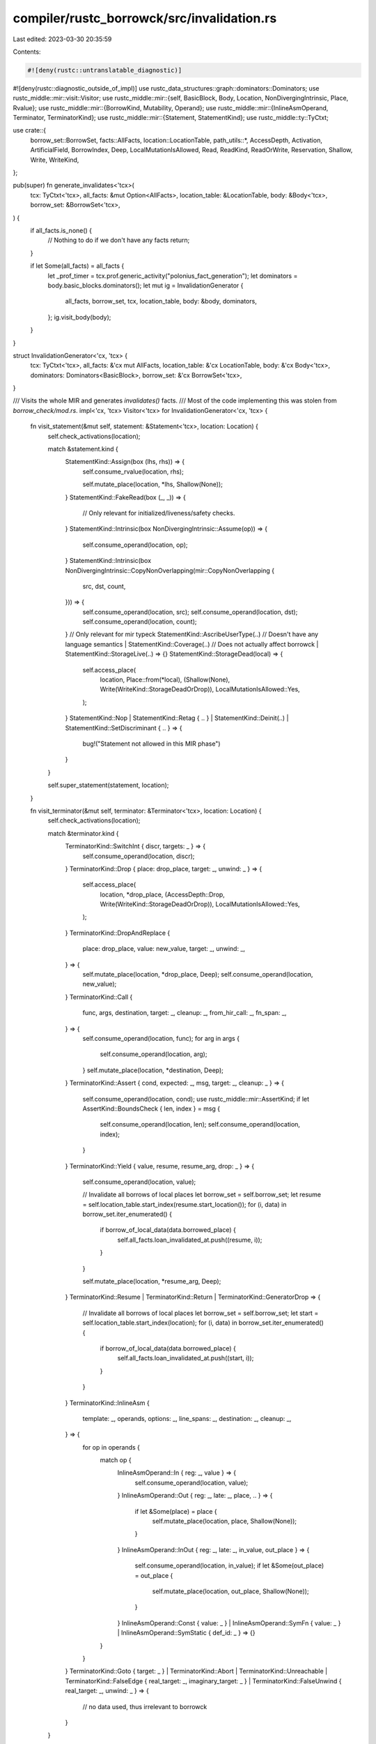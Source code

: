 compiler/rustc_borrowck/src/invalidation.rs
===========================================

Last edited: 2023-03-30 20:35:59

Contents:

.. code-block:: rs

    #![deny(rustc::untranslatable_diagnostic)]
#![deny(rustc::diagnostic_outside_of_impl)]
use rustc_data_structures::graph::dominators::Dominators;
use rustc_middle::mir::visit::Visitor;
use rustc_middle::mir::{self, BasicBlock, Body, Location, NonDivergingIntrinsic, Place, Rvalue};
use rustc_middle::mir::{BorrowKind, Mutability, Operand};
use rustc_middle::mir::{InlineAsmOperand, Terminator, TerminatorKind};
use rustc_middle::mir::{Statement, StatementKind};
use rustc_middle::ty::TyCtxt;

use crate::{
    borrow_set::BorrowSet, facts::AllFacts, location::LocationTable, path_utils::*, AccessDepth,
    Activation, ArtificialField, BorrowIndex, Deep, LocalMutationIsAllowed, Read, ReadKind,
    ReadOrWrite, Reservation, Shallow, Write, WriteKind,
};

pub(super) fn generate_invalidates<'tcx>(
    tcx: TyCtxt<'tcx>,
    all_facts: &mut Option<AllFacts>,
    location_table: &LocationTable,
    body: &Body<'tcx>,
    borrow_set: &BorrowSet<'tcx>,
) {
    if all_facts.is_none() {
        // Nothing to do if we don't have any facts
        return;
    }

    if let Some(all_facts) = all_facts {
        let _prof_timer = tcx.prof.generic_activity("polonius_fact_generation");
        let dominators = body.basic_blocks.dominators();
        let mut ig = InvalidationGenerator {
            all_facts,
            borrow_set,
            tcx,
            location_table,
            body: &body,
            dominators,
        };
        ig.visit_body(body);
    }
}

struct InvalidationGenerator<'cx, 'tcx> {
    tcx: TyCtxt<'tcx>,
    all_facts: &'cx mut AllFacts,
    location_table: &'cx LocationTable,
    body: &'cx Body<'tcx>,
    dominators: Dominators<BasicBlock>,
    borrow_set: &'cx BorrowSet<'tcx>,
}

/// Visits the whole MIR and generates `invalidates()` facts.
/// Most of the code implementing this was stolen from `borrow_check/mod.rs`.
impl<'cx, 'tcx> Visitor<'tcx> for InvalidationGenerator<'cx, 'tcx> {
    fn visit_statement(&mut self, statement: &Statement<'tcx>, location: Location) {
        self.check_activations(location);

        match &statement.kind {
            StatementKind::Assign(box (lhs, rhs)) => {
                self.consume_rvalue(location, rhs);

                self.mutate_place(location, *lhs, Shallow(None));
            }
            StatementKind::FakeRead(box (_, _)) => {
                // Only relevant for initialized/liveness/safety checks.
            }
            StatementKind::Intrinsic(box NonDivergingIntrinsic::Assume(op)) => {
                self.consume_operand(location, op);
            }
            StatementKind::Intrinsic(box NonDivergingIntrinsic::CopyNonOverlapping(mir::CopyNonOverlapping {
                src,
                dst,
                count,
            })) => {
                self.consume_operand(location, src);
                self.consume_operand(location, dst);
                self.consume_operand(location, count);
            }
            // Only relevant for mir typeck
            StatementKind::AscribeUserType(..)
            // Doesn't have any language semantics
            | StatementKind::Coverage(..)
            // Does not actually affect borrowck
            | StatementKind::StorageLive(..) => {}
            StatementKind::StorageDead(local) => {
                self.access_place(
                    location,
                    Place::from(*local),
                    (Shallow(None), Write(WriteKind::StorageDeadOrDrop)),
                    LocalMutationIsAllowed::Yes,
                );
            }
            StatementKind::Nop
            | StatementKind::Retag { .. }
            | StatementKind::Deinit(..)
            | StatementKind::SetDiscriminant { .. } => {
                bug!("Statement not allowed in this MIR phase")
            }
        }

        self.super_statement(statement, location);
    }

    fn visit_terminator(&mut self, terminator: &Terminator<'tcx>, location: Location) {
        self.check_activations(location);

        match &terminator.kind {
            TerminatorKind::SwitchInt { discr, targets: _ } => {
                self.consume_operand(location, discr);
            }
            TerminatorKind::Drop { place: drop_place, target: _, unwind: _ } => {
                self.access_place(
                    location,
                    *drop_place,
                    (AccessDepth::Drop, Write(WriteKind::StorageDeadOrDrop)),
                    LocalMutationIsAllowed::Yes,
                );
            }
            TerminatorKind::DropAndReplace {
                place: drop_place,
                value: new_value,
                target: _,
                unwind: _,
            } => {
                self.mutate_place(location, *drop_place, Deep);
                self.consume_operand(location, new_value);
            }
            TerminatorKind::Call {
                func,
                args,
                destination,
                target: _,
                cleanup: _,
                from_hir_call: _,
                fn_span: _,
            } => {
                self.consume_operand(location, func);
                for arg in args {
                    self.consume_operand(location, arg);
                }
                self.mutate_place(location, *destination, Deep);
            }
            TerminatorKind::Assert { cond, expected: _, msg, target: _, cleanup: _ } => {
                self.consume_operand(location, cond);
                use rustc_middle::mir::AssertKind;
                if let AssertKind::BoundsCheck { len, index } = msg {
                    self.consume_operand(location, len);
                    self.consume_operand(location, index);
                }
            }
            TerminatorKind::Yield { value, resume, resume_arg, drop: _ } => {
                self.consume_operand(location, value);

                // Invalidate all borrows of local places
                let borrow_set = self.borrow_set;
                let resume = self.location_table.start_index(resume.start_location());
                for (i, data) in borrow_set.iter_enumerated() {
                    if borrow_of_local_data(data.borrowed_place) {
                        self.all_facts.loan_invalidated_at.push((resume, i));
                    }
                }

                self.mutate_place(location, *resume_arg, Deep);
            }
            TerminatorKind::Resume | TerminatorKind::Return | TerminatorKind::GeneratorDrop => {
                // Invalidate all borrows of local places
                let borrow_set = self.borrow_set;
                let start = self.location_table.start_index(location);
                for (i, data) in borrow_set.iter_enumerated() {
                    if borrow_of_local_data(data.borrowed_place) {
                        self.all_facts.loan_invalidated_at.push((start, i));
                    }
                }
            }
            TerminatorKind::InlineAsm {
                template: _,
                operands,
                options: _,
                line_spans: _,
                destination: _,
                cleanup: _,
            } => {
                for op in operands {
                    match op {
                        InlineAsmOperand::In { reg: _, value } => {
                            self.consume_operand(location, value);
                        }
                        InlineAsmOperand::Out { reg: _, late: _, place, .. } => {
                            if let &Some(place) = place {
                                self.mutate_place(location, place, Shallow(None));
                            }
                        }
                        InlineAsmOperand::InOut { reg: _, late: _, in_value, out_place } => {
                            self.consume_operand(location, in_value);
                            if let &Some(out_place) = out_place {
                                self.mutate_place(location, out_place, Shallow(None));
                            }
                        }
                        InlineAsmOperand::Const { value: _ }
                        | InlineAsmOperand::SymFn { value: _ }
                        | InlineAsmOperand::SymStatic { def_id: _ } => {}
                    }
                }
            }
            TerminatorKind::Goto { target: _ }
            | TerminatorKind::Abort
            | TerminatorKind::Unreachable
            | TerminatorKind::FalseEdge { real_target: _, imaginary_target: _ }
            | TerminatorKind::FalseUnwind { real_target: _, unwind: _ } => {
                // no data used, thus irrelevant to borrowck
            }
        }

        self.super_terminator(terminator, location);
    }
}

impl<'cx, 'tcx> InvalidationGenerator<'cx, 'tcx> {
    /// Simulates mutation of a place.
    fn mutate_place(&mut self, location: Location, place: Place<'tcx>, kind: AccessDepth) {
        self.access_place(
            location,
            place,
            (kind, Write(WriteKind::Mutate)),
            LocalMutationIsAllowed::ExceptUpvars,
        );
    }

    /// Simulates consumption of an operand.
    fn consume_operand(&mut self, location: Location, operand: &Operand<'tcx>) {
        match *operand {
            Operand::Copy(place) => {
                self.access_place(
                    location,
                    place,
                    (Deep, Read(ReadKind::Copy)),
                    LocalMutationIsAllowed::No,
                );
            }
            Operand::Move(place) => {
                self.access_place(
                    location,
                    place,
                    (Deep, Write(WriteKind::Move)),
                    LocalMutationIsAllowed::Yes,
                );
            }
            Operand::Constant(_) => {}
        }
    }

    // Simulates consumption of an rvalue
    fn consume_rvalue(&mut self, location: Location, rvalue: &Rvalue<'tcx>) {
        match rvalue {
            &Rvalue::Ref(_ /*rgn*/, bk, place) => {
                let access_kind = match bk {
                    BorrowKind::Shallow => {
                        (Shallow(Some(ArtificialField::ShallowBorrow)), Read(ReadKind::Borrow(bk)))
                    }
                    BorrowKind::Shared => (Deep, Read(ReadKind::Borrow(bk))),
                    BorrowKind::Unique | BorrowKind::Mut { .. } => {
                        let wk = WriteKind::MutableBorrow(bk);
                        if allow_two_phase_borrow(bk) {
                            (Deep, Reservation(wk))
                        } else {
                            (Deep, Write(wk))
                        }
                    }
                };

                self.access_place(location, place, access_kind, LocalMutationIsAllowed::No);
            }

            &Rvalue::AddressOf(mutability, place) => {
                let access_kind = match mutability {
                    Mutability::Mut => (
                        Deep,
                        Write(WriteKind::MutableBorrow(BorrowKind::Mut {
                            allow_two_phase_borrow: false,
                        })),
                    ),
                    Mutability::Not => (Deep, Read(ReadKind::Borrow(BorrowKind::Shared))),
                };

                self.access_place(location, place, access_kind, LocalMutationIsAllowed::No);
            }

            Rvalue::ThreadLocalRef(_) => {}

            Rvalue::Use(operand)
            | Rvalue::Repeat(operand, _)
            | Rvalue::UnaryOp(_ /*un_op*/, operand)
            | Rvalue::Cast(_ /*cast_kind*/, operand, _ /*ty*/)
            | Rvalue::ShallowInitBox(operand, _ /*ty*/) => self.consume_operand(location, operand),

            &Rvalue::CopyForDeref(place) => {
                let op = &Operand::Copy(place);
                self.consume_operand(location, op);
            }

            &(Rvalue::Len(place) | Rvalue::Discriminant(place)) => {
                let af = match rvalue {
                    Rvalue::Len(..) => Some(ArtificialField::ArrayLength),
                    Rvalue::Discriminant(..) => None,
                    _ => unreachable!(),
                };
                self.access_place(
                    location,
                    place,
                    (Shallow(af), Read(ReadKind::Copy)),
                    LocalMutationIsAllowed::No,
                );
            }

            Rvalue::BinaryOp(_bin_op, box (operand1, operand2))
            | Rvalue::CheckedBinaryOp(_bin_op, box (operand1, operand2)) => {
                self.consume_operand(location, operand1);
                self.consume_operand(location, operand2);
            }

            Rvalue::NullaryOp(_op, _ty) => {}

            Rvalue::Aggregate(_, operands) => {
                for operand in operands {
                    self.consume_operand(location, operand);
                }
            }
        }
    }

    /// Simulates an access to a place.
    fn access_place(
        &mut self,
        location: Location,
        place: Place<'tcx>,
        kind: (AccessDepth, ReadOrWrite),
        _is_local_mutation_allowed: LocalMutationIsAllowed,
    ) {
        let (sd, rw) = kind;
        // note: not doing check_access_permissions checks because they don't generate invalidates
        self.check_access_for_conflict(location, place, sd, rw);
    }

    fn check_access_for_conflict(
        &mut self,
        location: Location,
        place: Place<'tcx>,
        sd: AccessDepth,
        rw: ReadOrWrite,
    ) {
        debug!(
            "invalidation::check_access_for_conflict(location={:?}, place={:?}, sd={:?}, \
             rw={:?})",
            location, place, sd, rw,
        );
        let tcx = self.tcx;
        let body = self.body;
        let borrow_set = self.borrow_set;
        let indices = self.borrow_set.indices();
        each_borrow_involving_path(
            self,
            tcx,
            body,
            location,
            (sd, place),
            borrow_set,
            indices,
            |this, borrow_index, borrow| {
                match (rw, borrow.kind) {
                    // Obviously an activation is compatible with its own
                    // reservation (or even prior activating uses of same
                    // borrow); so don't check if they interfere.
                    //
                    // NOTE: *reservations* do conflict with themselves;
                    // thus aren't injecting unsoundness w/ this check.)
                    (Activation(_, activating), _) if activating == borrow_index => {
                        // Activating a borrow doesn't generate any invalidations, since we
                        // have already taken the reservation
                    }

                    (Read(_), BorrowKind::Shallow | BorrowKind::Shared)
                    | (
                        Read(ReadKind::Borrow(BorrowKind::Shallow)),
                        BorrowKind::Unique | BorrowKind::Mut { .. },
                    ) => {
                        // Reads don't invalidate shared or shallow borrows
                    }

                    (Read(_), BorrowKind::Unique | BorrowKind::Mut { .. }) => {
                        // Reading from mere reservations of mutable-borrows is OK.
                        if !is_active(&this.dominators, borrow, location) {
                            // If the borrow isn't active yet, reads don't invalidate it
                            assert!(allow_two_phase_borrow(borrow.kind));
                            return Control::Continue;
                        }

                        // Unique and mutable borrows are invalidated by reads from any
                        // involved path
                        this.emit_loan_invalidated_at(borrow_index, location);
                    }

                    (Reservation(_) | Activation(_, _) | Write(_), _) => {
                        // unique or mutable borrows are invalidated by writes.
                        // Reservations count as writes since we need to check
                        // that activating the borrow will be OK
                        // FIXME(bob_twinkles) is this actually the right thing to do?
                        this.emit_loan_invalidated_at(borrow_index, location);
                    }
                }
                Control::Continue
            },
        );
    }

    /// Generates a new `loan_invalidated_at(L, B)` fact.
    fn emit_loan_invalidated_at(&mut self, b: BorrowIndex, l: Location) {
        let lidx = self.location_table.start_index(l);
        self.all_facts.loan_invalidated_at.push((lidx, b));
    }

    fn check_activations(&mut self, location: Location) {
        // Two-phase borrow support: For each activation that is newly
        // generated at this statement, check if it interferes with
        // another borrow.
        for &borrow_index in self.borrow_set.activations_at_location(location) {
            let borrow = &self.borrow_set[borrow_index];

            // only mutable borrows should be 2-phase
            assert!(match borrow.kind {
                BorrowKind::Shared | BorrowKind::Shallow => false,
                BorrowKind::Unique | BorrowKind::Mut { .. } => true,
            });

            self.access_place(
                location,
                borrow.borrowed_place,
                (Deep, Activation(WriteKind::MutableBorrow(borrow.kind), borrow_index)),
                LocalMutationIsAllowed::No,
            );

            // We do not need to call `check_if_path_or_subpath_is_moved`
            // again, as we already called it when we made the
            // initial reservation.
        }
    }
}


